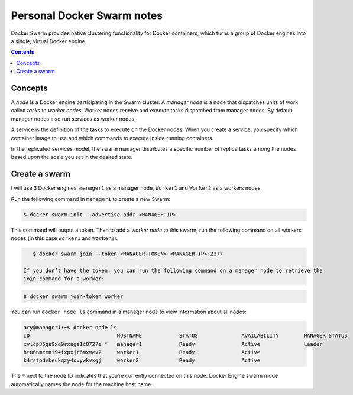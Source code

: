 Personal Docker Swarm notes
===========================

Docker Swarm provides native clustering functionality for Docker containers, which turns a group of Docker
engines into a single, virtual Docker engine.

.. contents::

Concepts
--------

A *node* is a Docker engine participating in the Swarm cluster. A *manager node* is a node that dispatches
units of work called *tasks* to *worker nodes*. Worker nodes receive and execute tasks dispatched from
manager nodes. By default manager nodes also run services as worker nodes.

A service is the definition of the tasks to execute on the Docker nodes. When you create a service, you
specify which container image to use and which commands to execute inside running containers.

In the replicated services model, the swarm manager distributes a specific number of replica
tasks among the nodes based upon the scale you set in the desired state.

Create a swarm
--------------

I will use 3 Docker engines: ``manager1`` as a manager node, ``Worker1`` and ``Worker2`` as a workers nodes.

Run the following command in ``manager1`` to create a new Swarm:

.. code-block:: bash

    $ docker swarm init --advertise-addr <MANAGER-IP>

This command will output a token. Then to add a *worker node* to this swarm, run the following command
on all workers nodes (in this case ``Worker1`` and ``Worker2``):

.. code-block:: bash

    $ docker swarm join --token <MANAGER-TOKEN> <MANAGER-IP>:2377
    
 If you don’t have the token, you can run the following command on a manager node to retrieve the
 join command for a worker:

.. code-block:: bash

    $ docker swarm join-token worker

You can run ``docker node ls`` command in a manager node to view information about all nodes:

.. code-block:: bash

    ary@manager1:~$ docker node ls
    ID                            HOSTNAME            STATUS              AVAILABILITY        MANAGER STATUS
    xvlcp35ga9xq9rxage1c0727i *   manager1            Ready               Active              Leader
    htu6nmeeni94ixpxjr6mxmev2     worker1             Ready               Active
    k4rstpdvkeukqzy4svywkvxgj     worker2             Ready               Active


The ``*`` next to the node ID indicates that you’re currently connected on this node.
Docker Engine swarm mode automatically names the node for the machine host name.
